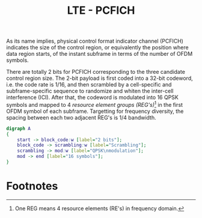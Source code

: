 #+TITLE: LTE - PCFICH

As its name implies, physical control format indicator channel (PCFICH) indicates the size of the control region, or equivalently the position where data region starts, of the instant subframe in terms of the number of OFDM symbols.

There are totally 2 bits for PCFICH corresponding to the three candidate control region size. The 2-bit payload is first coded into a 32-bit codeword, i.e. the code rate is 1/16, and then scrambled by a cell-specific and subframe-specific sequence to randomize and whiten the inter-cell interference (ICI). After that, the codeword is modulated into 16 QPSK symbols and mapped to 4 /resource element groups (REG's)/[fn:1] in the first OFDM symbol of each subframe. Targetting for frequency diversity, the spacing between each two adjacent REG's is 1/4 bandwidth.

#+BEGIN_SRC dot :file pcfich.png
  digraph A
  {
	  start -> block_code:w [label="2 bits"];
	  block_code -> scrambling:w [label="Scrambling"];
	  scrambling -> mod:w [label="QPSK\nmodulation"];
	  mod -> end [label="16 symbols"];
  }
#+END_SRC

* Footnotes

[fn:1] One REG means 4 resource elements (RE's) in frequency domain.

